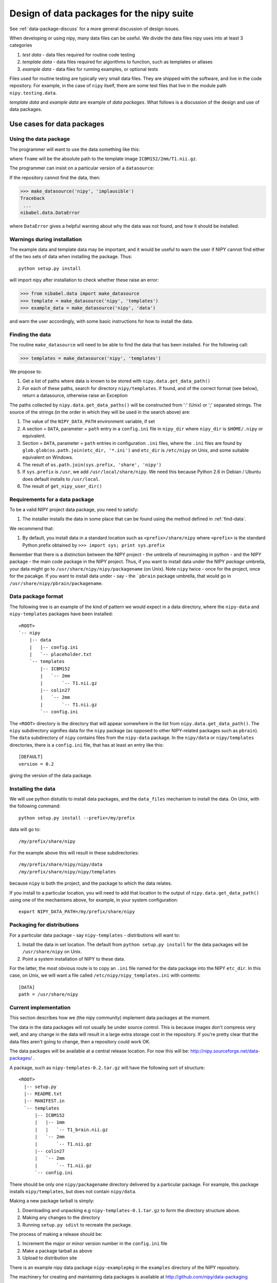 .. _data-package-design:

Design of data packages for the nipy suite
==========================================

See :ref:`data-package-discuss` for a more general discussion of design issues.

When developing or using nipy, many data files can be useful. We divide
the data files nipy uses into at least 3 categories

#. *test data* - data files required for routine code testing
#. *template data* - data files required for algorithms to function,
   such as templates or atlases
#. *example data* - data files for running examples, or optional tests

Files used for routine testing are typically very small data files. They are
shipped with the software, and live in the code repository. For example, in the
case of ``nipy`` itself, there are some test files that live in the module path
``nipy.testing.data``.

*template data* and *example data* are example of *data packages*.  What
follows is a discussion of the design and use of data packages.

Use cases for data packages
+++++++++++++++++++++++++++

Using the data package
``````````````````````

The programmer will want to use the data something like this:

.. testcode::

   from nibabel.data import make_datasource

   templates = make_datasource('nipy', 'templates')
   fname = templates.get_filename('ICBM152', '2mm', 'T1.nii.gz')
   
where ``fname`` will be the absolute path to the template image
``ICBM152/2mm/T1.nii.gz``. 

The programmer can insist on a particular version of a ``datasource``:

.. testcode::

   if templates.version < '0.4':
      raise ValueError('Need datasource version at least 0.4')

If the repository cannot find the data, then:

>>> make_datasource('nipy', 'implausible')
Traceback
 ...
nibabel.data.DataError

where ``DataError`` gives a helpful warning about why the data was not
found, and how it should be installed.  

Warnings during installation
````````````````````````````

The example data and template data may be important, and it would be
useful to warn the user if NIPY cannot find either of the two sets of
data when installing the package.  Thus::

   python setup.py install

will import nipy after installation to check whether these raise an error:

>>> from nibabel.data import make_datasource
>>> template = make_datasource('nipy', 'templates')
>>> example_data = make_datasource('nipy', 'data')

and warn the user accordingly, with some basic instructions for how to
install the data.

.. _find-data:

Finding the data
````````````````

The routine ``make_datasource`` will need to be able to find the data
that has been installed.  For the following call:

>>> templates = make_datasource('nipy', 'templates')

We propose to:

#. Get a list of paths where data is known to be stored with
   ``nipy.data.get_data_path()``
#. For each of these paths, search for directory ``nipy/templates``.  If
   found, and of the correct format (see below), return a datasource,
   otherwise raise an Exception

The paths collected by ``nipy.data.get_data_paths()`` will be
constructed from ':' (Unix) or ';' separated strings.  The source of the
strings (in the order in which they will be used in the search above)
are:

#. The value of the ``NIPY_DATA_PATH`` environment variable, if set
#. A section = ``DATA``, parameter = ``path`` entry in a
   ``config.ini`` file in ``nipy_dir`` where ``nipy_dir`` is
   ``$HOME/.nipy`` or equivalent.
#. Section = ``DATA``, parameter = ``path`` entries in configuration
   ``.ini`` files, where the ``.ini`` files are found by
   ``glob.glob(os.path.join(etc_dir, '*.ini')`` and ``etc_dir`` is
   ``/etc/nipy`` on Unix, and some suitable equivalent on Windows.
#. The result of ``os.path.join(sys.prefix, 'share', 'nipy')``
#. If ``sys.prefix`` is ``/usr``, we add ``/usr/local/share/nipy``. We
   need this because Python 2.6 in Debian / Ubuntu does default installs
   to ``/usr/local``.
#. The result of ``get_nipy_user_dir()``

Requirements for a data package
```````````````````````````````

To be a valid NIPY project data package, you need to satisfy:

#. The installer installs the data in some place that can be found using
   the method defined in :ref:`find-data`.

We recommend that:

#. By default, you install data in a standard location such as
   ``<prefix>/share/nipy`` where ``<prefix>`` is the standard Python
   prefix obtained by ``>>> import sys; print sys.prefix``

Remember that there is a distinction between the NIPY project - the
umbrella of neuroimaging in python - and the NIPY package - the main
code package in the NIPY project.  Thus, if you want to install data
under the NIPY *package* umbrella, your data might go to
``/usr/share/nipy/nipy/packagename`` (on Unix).  Note ``nipy`` twice -
once for the project, once for the pacakge.  If you want to install data
under - say - the ```pbrain`` package umbrella, that would go in
``/usr/share/nipy/pbrain/packagename``.

Data package format
```````````````````

The following tree is an example of the kind of pattern we would expect
in a data directory, where the ``nipy-data`` and ``nipy-templates``
packages have been installed::

  <ROOT> 
  `-- nipy
      |-- data
      |   |-- config.ini
      |   `-- placeholder.txt
      `-- templates
          |-- ICBM152
          |   `-- 2mm
          |       `-- T1.nii.gz
          |-- colin27
          |   `-- 2mm
          |       `-- T1.nii.gz
          `-- config.ini

The ``<ROOT>`` directory is the directory that will appear somewhere in
the list from ``nipy.data.get_data_path()``.  The ``nipy`` subdirectory
signifies data for the ``nipy`` package (as opposed to other
NIPY-related packages such as ``pbrain``).  The ``data`` subdirectory of
``nipy`` contains files from the ``nipy-data`` package.  In the
``nipy/data`` or ``nipy/templates`` directories, there is a
``config.ini`` file, that has at least an entry like this::

  [DEFAULT]
  version = 0.2

giving the version of the data package.

.. _data-package-design-install:

Installing the data
```````````````````

We will use python distutils to install data packages, and the
``data_files`` mechanism to install the data.  On Unix, with the
following command::

   python setup.py install --prefix=/my/prefix

data will go to::

   /my/prefix/share/nipy

For the example above this will result in these subdirectories::

   /my/prefix/share/nipy/nipy/data
   /my/prefix/share/nipy/nipy/templates

because ``nipy`` is both the project, and the package to which the data
relates.

If you install to a particular location, you will need to add that
location to the output of ``nipy.data.get_data_path()`` using one of the mechanisms above, for example, in your system configuration::

   export NIPY_DATA_PATH=/my/prefix/share/nipy

Packaging for distributions
```````````````````````````

For a particular data package - say ``nipy-templates`` - distributions
will want to:

#. Install the data in set location.  The default from ``python setup.py install`` for the data packages will be ``/usr/share/nipy`` on Unix.
#. Point a system installation of NIPY to these data. 

For the latter, the most obvious route is to copy an ``.ini`` file named
for the data package into the NIPY ``etc_dir``.  In this case, on Unix,
we will want a file called ``/etc/nipy/nipy_templates.ini`` with
contents::

   [DATA]
   path = /usr/share/nipy

Current implementation
``````````````````````

This section describes how we (the nipy community) implement data packages at
the moment.

The data in the data packages will not usually be under source control.  This is
because images don't compress very well, and any change in the data will result
in a large extra storage cost in the repository.  If you're pretty clear that
the data files aren't going to change, then a repository could work OK.

The data packages will be available at a central release location.  For
now this will be: http://nipy.sourceforge.net/data-packages/ .

A package, such as ``nipy-templates-0.2.tar.gz`` will have the following
sort of structure::


  <ROOT>
    |-- setup.py
    |-- README.txt
    |-- MANIFEST.in
    `-- templates
        |-- ICBM152
        |   |-- 1mm
        |   |   `-- T1_brain.nii.gz
        |   `-- 2mm
        |       `-- T1.nii.gz
        |-- colin27
        |   `-- 2mm
        |       `-- T1.nii.gz
        `-- config.ini


There should be only one ``nipy/packagename`` directory delivered by a
particular package.  For example, this package installs
``nipy/templates``, but does not contain ``nipy/data``.

Making a new package tarball is simply:

#. Downloading and unpacking e.g ``nipy-templates-0.1.tar.gz`` to form
   the directory structure above.
#. Making any changes to the directory
#. Running ``setup.py sdist`` to recreate the package.

The process of making a release should be:

#. Increment the major or minor version number in the ``config.ini`` file
#. Make a package tarball as above
#. Upload to distribution site

There is an example nipy data package ``nipy-examplepkg`` in the
``examples`` directory of the NIPY repository.

The machinery for creating and maintaining data packages is available at
http://github.com/nipy/data-packaging

See the ``README.txt`` file there for more information.
